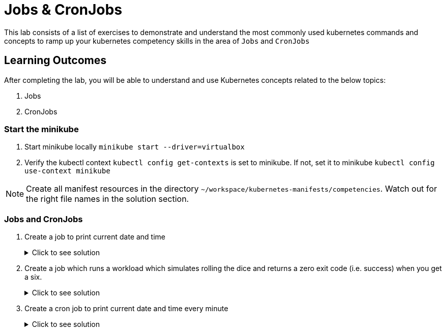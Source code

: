 = Jobs & CronJobs
:stylesheet: boot-flatly.css
:nofooter:
:data-uri:
:icons: font
:linkattrs:

This lab consists of a list of exercises to demonstrate and understand
the most commonly used kubernetes commands and concepts to ramp up your kubernetes competency skills in the area of `Jobs` and `CronJobs`



== Learning Outcomes
After completing the lab, you will be able to understand and use Kubernetes concepts related to the below topics:

. Jobs
. CronJobs


=== Start the minikube

. Start minikube locally
`minikube start --driver=virtualbox`

. Verify the kubectl context `kubectl config get-contexts` is set to minikube. If not, set it to minikube `kubectl config use-context minikube`

[NOTE]
====
Create all manifest resources in the directory `~/workspace/kubernetes-manifests/competencies`. Watch out for the right file names in the solution section.
====
=== Jobs and CronJobs

. Create a job to print current date and time

+

.Click to see solution
[%collapsible]
====

`~/workspace/kubernetes-manifests/competencies/jobs/job-1.yaml`
[source, yaml]
------------------
apiVersion: batch/v1
kind: Job
metadata:
  labels:
    run: busybox
  name: busybox
spec:
  template:
    spec:
      containers:
      - image: busybox
        name: busybox
        imagePullPolicy: IfNotPresent
        command: ["/bin/sh"]
        args: ["-c","date"]
      restartPolicy: OnFailure
------------------

[source, shell script]
------------------
kubectl apply -f ~/workspace/kubernetes-manifests/competencies/jobs/job-1.yaml
kubectl get job busybox
kubectl get pods -w
------------------

[source, shell script]
------------------
kubectl logs <job-pod-name>
------------------

[source, shell script]
------------------
kubectl delete job busybox
------------------
====


. Create a job which runs a workload which simulates rolling the dice and returns a zero exit code (i.e. success) when you get a six.

+

.Click to see solution
[%collapsible]
====

`~/workspace/kubernetes-manifests/competencies/jobs/job-3.yaml`
[source, yaml]
------------------
kind: Job
apiVersion: batch/v1
metadata:
  name: job-3
spec:
  completions: 1
  parallelism: 1
  template:
    metadata:
      name: job-3
    spec:
      restartPolicy: Never
      containers:
        - name: job-3
          image: alpine
          imagePullPolicy: IfNotPresent
          command: ["/bin/sh"]
          args: ["-c", "if [ \"$(shuf -i 1-6 -n 1)\" = \"6\" ]; then exit 0; else exit 1; fi"]
------------------

[source, shell script]
------------------
kubectl apply -f ~/workspace/kubernetes-manifests/competencies/jobs/job-3.yaml
kubectl get job job-3
------------------
[source, shell script]
------------------
kubectl delete job job-3
------------------
====

. Create a cron job to print current date and time every minute

+

.Click to see solution
[%collapsible]
====

`~/workspace/kubernetes-manifests/competencies/jobs/job-5.yaml`
[source, yaml]
------------------
apiVersion: batch/v1beta1
kind: CronJob
metadata:
  name: job-5
spec:
  jobTemplate:
    metadata:
      name: job-5
    spec:
      template:
        metadata:
        spec:
          containers:
          - image: busybox
            name: job-5
            imagePullPolicy: IfNotPresent
            command: ["/bin/sh"]
            args: ["-c","date"]
          restartPolicy: OnFailure
  schedule: '*/1 * * * *'
------------------

[source, shell script]
------------------
kubectl apply -f ~/workspace/kubernetes-manifests/competencies/jobs/job-5.yaml
kubectl get cronjob job-5
kubectl get pods
------------------
[source, shell script]
------------------
kubectl logs <pod-name>
------------------
[source, shell script]
------------------
kubectl delete cronjob job-5
------------------
====